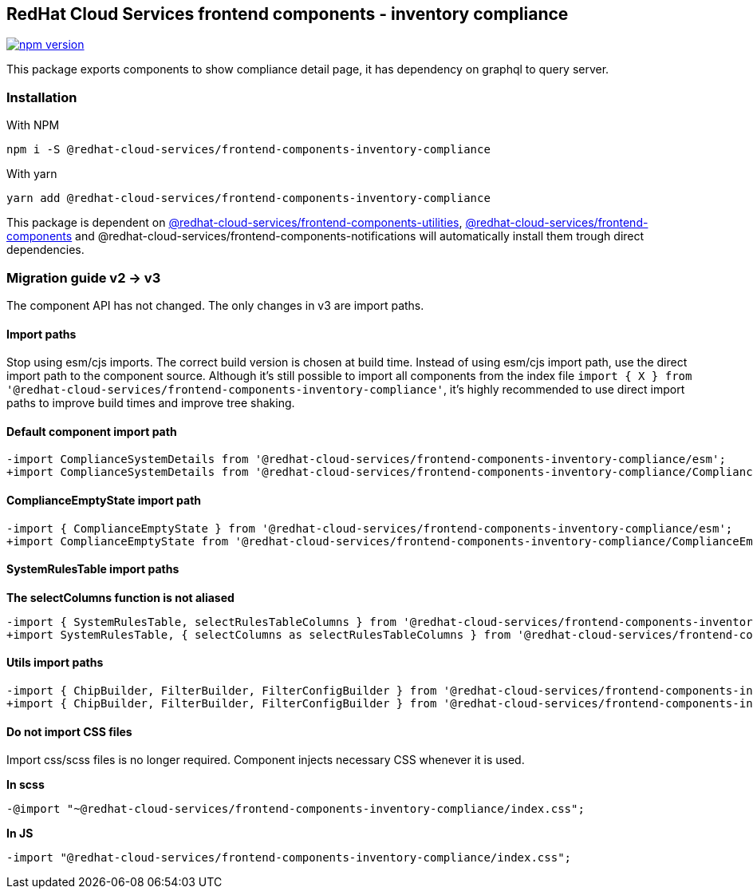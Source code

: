 == RedHat Cloud Services frontend components - inventory compliance

https://badge.fury.io/js/%40redhat-cloud-services%2Ffrontend-components-inventory-compliance[image:https://badge.fury.io/js/%40redhat-cloud-services%2Ffrontend-components-inventory-compliance.svg[npm version]]

This package exports components to show compliance detail page, it has dependency on graphql to query server.

=== Installation

With NPM

[source,bash]
----
npm i -S @redhat-cloud-services/frontend-components-inventory-compliance
----

With yarn

[source,bash]
----
yarn add @redhat-cloud-services/frontend-components-inventory-compliance
----

This package is dependent on https://www.npmjs.com/package/@redhat-cloud-services/frontend-components-utilities[@redhat-cloud-services/frontend-components-utilities], https://www.npmjs.com/package/@redhat-cloud-services/frontend-components[@redhat-cloud-services/frontend-components] and @redhat-cloud-services/frontend-components-notifications will automatically install them trough direct dependencies.

=== Migration guide v2 -> v3

The component API has not changed. The only changes in v3 are import paths.

==== Import paths

Stop using esm/cjs imports. The correct build version is chosen at build time. Instead of using esm/cjs import path, use the direct import path to the component source. Although it's still possible to import all components from the index file `import { X } from '@redhat-cloud-services/frontend-components-inventory-compliance'`, it's highly recommended to use direct import paths to improve build times and improve tree shaking.

==== Default component import path

[source,diff]
----
-import ComplianceSystemDetails from '@redhat-cloud-services/frontend-components-inventory-compliance/esm';
+import ComplianceSystemDetails from '@redhat-cloud-services/frontend-components-inventory-compliance/Compliance';
----

==== ComplianceEmptyState import path

[source,diff]
----
-import { ComplianceEmptyState } from '@redhat-cloud-services/frontend-components-inventory-compliance/esm';
+import ComplianceEmptyState from '@redhat-cloud-services/frontend-components-inventory-compliance/ComplianceEmptyState';
----

==== SystemRulesTable import paths

*The selectColumns function is not aliased*

[source,diff]
----
-import { SystemRulesTable, selectRulesTableColumns } from '@redhat-cloud-services/frontend-components-inventory-compliance/esm';
+import SystemRulesTable, { selectColumns as selectRulesTableColumns } from '@redhat-cloud-services/frontend-components-inventory-compliance/SystemRulesTable';
----

==== Utils import paths

[source,diff]
----
-import { ChipBuilder, FilterBuilder, FilterConfigBuilder } from '@redhat-cloud-services/frontend-components-inventory-compliance/esm';
+import { ChipBuilder, FilterBuilder, FilterConfigBuilder } from '@redhat-cloud-services/frontend-components-inventory-compliance/Utilities';
----

==== Do not import CSS files

Import css/scss files is no longer required. Component injects necessary CSS whenever it is used.

*In scss*

[source,diff]
----
-@import "~@redhat-cloud-services/frontend-components-inventory-compliance/index.css";
----

*In JS*

[source,diff]
----
-import "@redhat-cloud-services/frontend-components-inventory-compliance/index.css";
----
